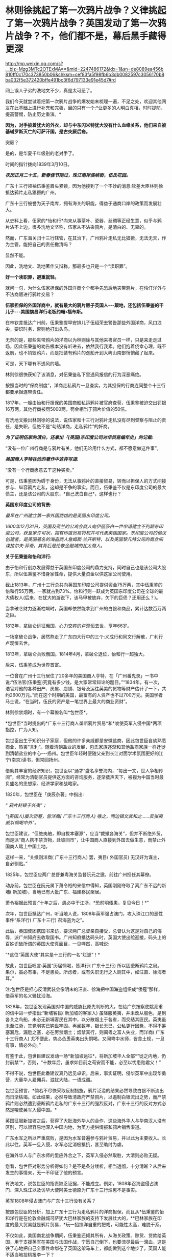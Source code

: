* 林则徐挑起了第一次鸦片战争？义律挑起了第一次鸦片战争？英国发动了第一次鸦片战争？不，他们都不是，幕后黑手藏得更深

http://mp.weixin.qq.com/s?__biz=Mzg3MTc2OTExMA==&mid=2247486172&idx=1&sn=de8089ea456b810ff0c170c373850b06&chksm=cef83fa5f98fb6b3db0082597c3056170b8ba032f5e372420bffe491bc3f6d797133e91e45d7#rd

网上误人子弟的洗地文不少，真是太可恶了。

[[./img/54-0.jpeg]]

我们今天就尝试着把第一次鸦片战争的爆发始末梳理一遍，不足之处，欢迎其他网友在此基础上进行补充和完善，目的只有一个:*让更多的人明白真相，时时提防，提高警惕，防止历史重演。*

*因为，对手披着犹大的外衣，却与中东闪米特犹大没有什么血缘关系，他们来自被基辅罗斯灭亡的可萨汗国，是古突厥后裔。*

突厥？

是的，是华夏千年级别的老对手了。

时间的指针拨向1839年3月10日。

*/农历正月二十五，新春佳节刚过，珠江南岸溪峡街，伍氏花园。/*

广东十三行领袖伍秉鉴眉头紧锁，因为他接到了一个不妙的消息:钦差大臣林则徐抵达鸦片走私猖獗的广州。

广东十三行被誉为天子南库，拥有海关的职能，得益于通商口岸的政策而发展壮大。

[[./img/54-1.jpeg]]

从史料上看，伍家的*怡和行*向来从事茶叶、瓷器、丝绸等正经生意，似乎与鸦片沾不上边。很多洗地文坚称，伍家从不沾染鸦片，是清白的、无辜的。

然而，广东海关归十三行辖管，在其治下，广州鸦片走私无比猖獗，无法无天，作为主管，能把自己的责任撇清吗？

显然不能。

因此，洗地文、洗地著作又辩称，那最多也只是一个“渎职罪”。

*好一个渎职罪，避重就轻。*

就问一句，为什么伍家担保的外国洋商个个都争先恐后地夹带鸦片，在伶仃洋外与不法商贩进行鸦片交易？

*伍家担保的外国洋商中，就有最大的鸦片贩子英国人-﻿-﻿-颠地，还包括伍秉鉴的干儿子-﻿-﻿-美国旗昌洋行老板约翰•福布斯。*

在林钦差抵达广州前，伍秉鉴提早安排儿子伍绍荣去警告那些外国洋商，风口浪尖，要识时务，否则枪打出头鸟。

无奈的是，那些夹带鸦片的洋商以为林则徐与其他来粤官员一样，只是来走走过场，因此伍秉鉴的劝告根本没有听进去，依然我行我素。他们抱着侥幸心理，既不返航，也不销毁鸦片，而是把装有鸦片的趸船开到大屿山南部悄悄藏了起来。

可是，天下哪有不透风的墙。

林则徐很快获知了该消息，对伍秉鉴私下里通风报信的行为深恶痛绝。

按照当时的“保商制度”，洋商走私鸦片一旦查实，为其担保的行商连同整个十三行都要承担连带责任。

1817年，一艘由怡和行担保的美国商船私运鸦片被官府查获，伍秉鉴被迫交出罚银16万两，其他行商被罚5000两，罚金相当于鸦片价值的50倍。

有洗地文搬出林则徐的说法，说伍家和十三行对鸦片走私没有尽到督察与阻止的责任，是失职，但绝不是“勾结洋商，走私鸦片”的奸商。

/*为了证明伍家的清白，还拿出「(英国)东印度公司对华贸易编年史」的记载:*/

“没有一位广州行商是与鸦片有关，他们无论用什么方式，都不愿意做这件事”。

/*美国商人亨特在他的著作中这样写道:*/

“没有一个行商愿意去干这种买卖。”

可是，伍秉鉴因为碍于身份，无法从事鸦片的直接贸易，转而以担保人的方式间接参与、纵容鸦片走私，这却是不争的事实。而且，伍秉鉴不仅是东印度公司的最大债主，还是该公司的大股东，*自己洗白自己*，这样也行？

*英国东印度公司的背景:*

/最早在广州建立第一家外国商馆的是英国东印度公司。/

/1600年12月31日，英国及荷兰的公鸡会商人向伊丽莎白一世申请建立不列颠东印度公司，获皇家许可状，拥有印度贸易特权并可代表英国国家。东印度公司的倡议创建者，是英国著名的海盗商人詹姆斯·兰开斯特，以及英国黎凡特公司的商业间谍拉尔夫·菲奇。其背后是伦敦金融城的犹太商人。/

*关于伍秉鉴和怡和洋行:*

由于怡和行创办发展得益于英国东印度公司的鼎力支持，同时自己也是该公司大股东，所以伍秉鉴不惜身家性命，提供大量资金以供这家公司使用。

截止1813年，广州十三行总共向英国东印度公司提供资金75万两，其中伍秉鉴的怡和行55万两，一家就占到73%。怡和行则一跃成为英国东印度公司在全球的最大债权人(后来，在犹大的游说下，该马甲被放弃，欠下的巨债？还用还么？)。

当拿破仑财力逐渐枯竭时，英国却依然能拿到广州的白银和商品，累计达数百万两之巨。

1812年，拿破仑远征俄国，心力交瘁的卢观恒去世，享年66岁。

一场拿破仑战争，居然熬走了广东四大行中的三个:义成行和同文行解散，广利行卢观恒去世。

1813年，拿破仑兵败俄国。1814年4月，拿破仑退位，怡和行一超独大。

后来，伍秉鉴成为世界首富。

一位曾在广州十三行居住了20多年的美国商人亨特，在「广州番鬼录」一书中说:“伍浩官(伍秉鉴)究竟有多少钱，是大家常常辩论的题目。”“1834年，有一次，浩官对他的各种田产、房屋、店铺、银号及运往英美的货物等财产估计了一下，共约2600万元。”而在这个时期的美国，最富有的人资产也不过700万元。美国学者马士说，“在当时，伍氏的资产是一笔世界上最大的商业资财”。

[[./img/54-2.jpeg]]

林则徐禁烟时，有一个幕僚名叫*包世臣*。

*包世臣*当时提出的*广东十三行商人垄断鸦片贸易*和*唆使英军入侵中国*两项指控，广为人知。

包世臣出生于知识分子家庭，但他的许多亲戚都是安徽盐商，因此包世臣自幼熟悉商业，热衷“言利”。随着清朝盐业的发展，包氏家族逐渐和其他盐商家族一样迁徙到清朝盐业的中心-﻿-﻿-扬州。包世臣年轻时便随父亲到长江对面学术氛围更好的江宁(南京)读书，但常回扬州。

借助其丰富的经济知识，包世臣以“通才”盛名享誉海内，“每出一文，世人争相传阅”，经常为清朝官员提供这方面的咨询服务，逐渐蜚声天下，被视为中国当时最负盛名的思想家、经济学家和战略家。

1820年，包世臣在「庚辰杂著」中指出:

/“ 鸦片耗银于外夷”；/

/“(英国人)屡次骄蹇，皆洋商( 广东十三行商人) 嗾之，而边镇文武和之......反张夷威以恫喝中外”。/

包世臣建议，“但绝夷舶，即自拔本塞源”，应当“裁撤各海关”，但并不断绝外贸，而是派“商人携不禁货物，赴彼回市”，让中国商人直接到外国去做生意，而禁止外国商人踏上中国土地。

这样一来，“关撤则洋商( 广东十三行商人) 罢，夷目( 外国官员) 无汉奸为谋主，自必驯贴。”

1825年，包世臣应两广总督兼粤海关监督阮元之邀，前往广州担任其幕僚。

动身前，包世臣在阮元属下萧令裕的来信中得知，英国刚刚夺取了离广东不远的新埔( 新加坡)，当地已有大批广东、福建移民聚居。

萧令裕据此预言:“十年之后，患必中于江浙，*恐前明倭患，复见今日！*”

次年，包世臣抵达广州，听当地人说，1808年英军强占澳门，攻入珠江口的恶性事件“系洋行( 广东十三行) 召海盗为之”。

此后，英国使团携国书来访，要求两广总督亲自接受，总督认为这是对自己的侮辱，派广州知府去收取国书。广州知府抵达码头时，英国大使出舱迎接，码头上的百姓识破所谓的英国大使真面目，一见哗然，高喊说:

”*这位“英国大使”其实是十三行的一名“烂崽”！*

故此，包世臣叹言:英国“历届恫喝，皆洋行( 广东十三行) 所以固垄断鸦片之局。果尔，虽必有事，不足患矣。所虑者，或有失职无行之人厕其中，如汪直、徐海者耳。”

注:包世臣是担心反清武装会像明末的汪直、徐海把中国海盗组织成“倭寇”那样，借英军的名义骚扰沿海。

1828年，包世臣发现英国对中国的威胁比原先判断的大，在给广东按察使姚亮甫的信中进一步指出:“新埔客民( 新加坡的客家人) 虽降服英夷，并未改从服色，是到各关之鸟船，未必无新埔客民在其中，以分散烟土于各省，而交结其匪民。英夷虽未至江浙，其党羽实已钩盘牢固。再阅数年，银长无已，公私更行困惫，不得不筹塞漏卮。漏卮之塞，必在厉禁烟土；烟禁真行，则闽粤之富人失业，而洋商( 广东十三行商人) 尤不便此，势必怂恿英夷出头恫喝。又闻粤中水师，皆食土规，一旦有事，情必外向。”

有鉴于此，包世臣建议发动一场*新加坡远征*，将新加坡华人全部*“徙之内地，仍封前禁”*，否则，“十数年后，虽求如目前之苟安而不能，必至以忧患贻君父！”

不得不说，包世臣此番建议真乃远见卓识。后来，事实证明，侵华英军中出现华勇营，大量华人雇佣兵，滋扰大陆，一语成谶。

[[./img/54-3.jpeg]]

包世臣预言，*倘若不尽快采取反制措施，鸦片泛滥的结果必然导致白银不断流出而日渐枯竭。如此结果，必然导致清政府严禁鸦片，以遏制白银流出之势，而严禁鸦片则必然遭到垄断鸦片走私的广东十三行的强烈反对，广东十三行的反对方式必然是唆使英军入侵中国。*

英国征服新加坡之后，获得了大批海外华人的合作，这些海外华人与华南汉人没有区别，可以很容易地深入中国内地，为英方提供情报和鸦片销售渠道。

广东水军之所以严重腐败，是因为水军普遍参与鸦片贸易，并以此为主要收入。长此以往，英军一旦入侵，水军必定消极抵抗，甚至助纣为虐。

在海外华人与广东水师的里应外合之下，英军入侵必然取胜，大清则必败无疑。

您看，包世臣对形势分析得如何？是不是条分缕析，相当透彻，十分清晰？从后来发生的事情来，无一不印证了他的预言。

有洗地文，说包世臣的指责缺乏证据，不能成立。例如，1808年召海盗侵占澳门、深入珠江以及访华大使阿美士德原为广东十三行烂崽不是事实。

英军1808年侵占澳门与广东十三行没有关系？

按照包世臣的分析，加上广东十三行为走私鸦片的洋商担保，而且从*伍秉鉴的怡和洋行是在伦敦金融城可萨犹大巴林家族的支持下发展壮大的，**巴林家族在印度的最大贸易就是鸦片贸易，*玩一招挟洋自重的把戏，可能性太高，难脱干系。

不仅如此，美国南北战争期间，伍秉鉴还倾其所有，从海关政策、赊货、贷款给英国，用于支援英军在美国与法国作战，宁愿自己倒下，也要流尽最后一滴血，这是铁了心地把自己全家性命绑在了英国这架马车上，都能做到这个地步了，英国人能不适当地投桃报李一下？

英国访华大使阿美士德原为广东十三行烂崽，究竟是不是事实？

洗地的文章称，阿美士德是土生土长的英国人，1808年以前从未到过中国。

可惜，洗白的人根本没敢把阿美士德的全名写出来。他们混淆视听，故意把这个阿美士德等同于欧洲那个*威廉·皮特·阿美士德，彼时，威廉·皮特·阿美士德正在欧洲抵抗拿破仑，当然没有来中国。*

*威廉·皮特·阿美士德，GCH，PC(William Pitt Amherst, 1st EarlAmherst，1773年1月14日-﻿-﻿-1857年3月13日)，通称阿美士德勋爵(LordAmherst)，英国外交官，1809-1811年任驻那不勒斯宫廷使节，协调抵抗拿破仑的军队，战胜拿破仑后，于1816年代表英国率团访华，要求改定通商协定，然而清廷与英国双方因为在礼节上出现分歧，他坚持说即使见英国国王他也没有行叩头礼的习俗，结果未获嘉庆帝接见即被赶出北京。访华使团结束后，阿美士德曾于1823年至1828出任印度总督。*

*但是，码头上那么多百姓亲眼所见，一双眼睛看错也就罢了，这么多人同时认错，难道全部眼瞎了？*

不知这个阿美士德究竟是阿美士德二世，还是阿美士德三世？还是另有其人？

看来，这个佯装英国访华使节的人应该是与阿美士德同姓，*另有其人的可能性非常大。*

巧的是，英国东印度公司在澳门恰好有一艘武装间谍商船名叫*“阿美士德号”*，而且以澳门为母港，停在那里很多年了。

/1832年2月，郭实腊与胡夏米一行78人乘坐英国东印度公司的*“阿美士德”号*，打着调查中国沿海商业贸易情况的名义，从澳门出发，沿途经过南澳岛、厦门、福州、宁波、上海、威海卫等地，复折往朝鲜、琉球，而后回到澳门。他们一面掌握各地的现实情况，一面测量沿途的河道、河湾、绘制航海地图等，为英军提供了第一手的可靠情报。/

/他利用传教士的身份，进入沿途港口打探虚实，甚至到一些满清官员家里“传道讲法”。有了当地一些官员的带路，郭实腊还成功混入军营参观，以暗中观察清军的实力。/

/郭实腊不仅充当鸦片贩子的翻译，还直接参与鸦片的推销和贩卖。他曾多次出入中国沿海，参与大规模的鸦片走私活动，同时刺探情报。/

/1832年，返回澳门时，许多鸦片商人都争着请他带路到中国沿海去推销鸦片，待遇十分优厚。/

[[./img/54-4.jpeg]]

//

明白了伍秉鉴的怡和洋行与鸦片贸易之间的千丝万缕关系，我们再来看看伍秉鉴等人还有什么隐秘的身份。

根据「天朝的崩溃-﻿-﻿-鸦片战争再研究」一书的考证，广东十三行的主要商人们要么身为反清组织“天地会”成员，要么与该组织存在密切联系，所以他们对鸦片战争的态度反复无常，很值得玩味。

作为商人，他们肯定反对这场战争；

但作为天地会成员或特别关系人，他们却被要求支持这场战争。

两派的立场高度对立，难以融合，这就决定了广东十三行商人们在鸦片战争中的态度反复无常，并因此导致这场战争走上了一条异常古怪的道路。

其实，茅海建教授在这里没有把话说完，仅仅指出了广东十三行与天地会之间的关系，但没有明确指出*“挟洋自重”的因素*(像包世臣所言那般)。而且，根据何新先生的考证，以及后来英国公鸡会总部、台湾美生会的官网资料，天地会就是洪门，且早就已经加入了国际公鸡会，檀香山、台湾都是公开信息(人家早就公开纪念某些杰出人物了)。

国际公鸡会的大首脑Pindar是谁？

*是欧洲的可萨犹大-﻿-﻿-罗家。*

[[./img/54-5.jpeg]]

*我们再来看看林则徐禁烟的经过。*

经过多日的调查研究，林则徐制定了“双管齐下”的策略:

1、查封烟馆，禁止买卖鸦片，严惩不法商人，从源头上截断鸦片的流通；

2、严禁吸食鸦片，设立戒烟所，强制戒烟。

要彻底堵住鸦片的源头，就必须要对外国烟商动手。

由于语言不通，在与洋商交涉的过程中，林则徐首先考虑的是广州十三行。

1839年3月18日，伍秉鉴的儿子伍绍荣、以及其他行商接到林则徐的传唤。

林则徐怒斥一众行商默许鸦片私自夹带，责令其传谕外商缴烟具结，限三日内，取结禀复，并密派兵丁于商馆周围布控，暗中监视外国鸦片商贩。

三日后，伍绍荣将外商上缴的1037箱鸦片交呈林则徐(据说是承诺以自家的财产来赔偿外商损失换来的)，希望大事化小小事化了，就此结案。

不过，他显然低估了林则徐的决心。

林则徐事先暗中秘密调查，已经掌握了一定的线索和信息。他从广州知府、南海、番禺知县送来的密报中，得知“咪坚(美利坚)国夷人，多愿缴烟，被港脚夷人颠地阻挠，因颠地所带烟土最多，意图免缴”。

林则徐对伍家这种“不触及根本、敷衍了事的做法”大为恼火，他的声音震耳发聩:“本大臣奉命来此查办鸦片，法在必行”，颠地“诚为首恶，断难姑容”！随即，下令传讯颠地，听候审办。

当天下午，颠地接到传讯谕令后，因担心自身安危，遂提出要林则徐颁发亲笔护照担保他能在24小时内安然返回作为前去的条件。

1839年3月23日，林则徐亲自下令，差人锁拿伍绍荣等到钦差大臣行辕审讯，伍家只能妥协，表示愿以家资报效。不过，被林则徐严词拒绝。

林则徐郑重表示:“本大臣不要钱，要你的脑袋尔!”遂下令将伍绍荣革去职衔，逮捕入狱。

鉴于港脚夷人颠地与伍秉鉴、潘正炜的特殊关系，在生意上又多受二者照拂，林则徐见颠地迟迟不来，欲以二人挟制，令颠地投鼠忌器，主动前来投案，遂命人摘去伍秉鉴及另一行商茂官潘正炜的顶戴，套上锁链，押往宝顺洋馆，催促颠地进城接受传讯，并故意放出消息称倘若颠地拒绝前往，就会将伍秉鉴和潘正炜处死。

然而，此计并不奏效。

颠地不知是提前得到通知，还是真的全然不顾这两位老友的生死，总之，完全不为所动。

无奈之下，林则徐只得释放伍绍荣，限令他督促剩余外商上缴全部鸦片，三日内取结禀复。

伍绍荣与颠地再次协商，劝其交出鸦片，换来自己父亲，息事宁人。毕竟，来日方长，留得青山在不愁没柴烧。

此时，颠地的态度原本已经有了一定软化。

但不巧的是，3月24日，英国驻华商务监督查理·义律(CharlesElliot)闻讯从澳门赶到广州，他不仅纵令颠地逃跑，还唆使英国鸦片商贩们拒不缴烟。巅地原本软化的态度瞬间又再次变得强硬起来。

[[./img/54-6.jpeg]]

义律此行的真实目的不是调解纠纷，他正在努力扩大事态，甚至不惧挑起战争。

*他为何如此呢？*

*原来，此人来头不小，而且本就是个鸦片贩子，身后势力更是无比庞大，让他有恃无恐。*

鸦片战争前，被林则徐称为“危险人物”的传教士郭实腊(郭士立)就处心积虑在为这个义律就鸦片的销路出谋划策了。

查理·义律海军军官，最后官至海军上将，还出任香港行政官。1834年7月，他以上校军衔随英国派驻广州第一任商务监督律劳卑来华，任秘书。第二年任第三商务监督，同年升第二商务监督，1836年升商务总监督。

不仅自己是海军出身，他的*堂哥乔治·懿律(比他大17岁)还是侵华英军总司令。*

[[./img/54-7.jpeg]]

除此之外，*义律的表兄又是印度总督奥克兰勋爵。*

林则徐要没收颠地的鸦片，可颠地的鸦片与义律休戚与共，义律自然不肯轻易就范。而义律除了自身关系网庞大，有一定实力外，他的鸦片实际上来自沙逊家族。

*扣了颠地的鸦片，就是断了义律的财路，损害了沙逊家族的巨大利益。而沙逊家族背后站着的是-﻿-﻿-罗家。*

根据何新的研究考证，巴林家族在印度的鸦片种植争斗中败给了沙逊家族，而沙逊家族是从中东巴格达搬迁至印度的外来破落户，是幕后的罗家一手把它扶持起来的。

*/关于沙逊家族与罗斯柴尔德/*

18世纪以后，沙逊家族一直为全世界最富有的犹太家族之一，主要经营与东方的贸易。

那么，他崛起的奥秘究竟是什么呢？

原来，沙逊家族打着经营金融、棉纺、茶叶等贸易的幌子，主要经营高利润的鸦片贸易。

当时，贩卖到中国的鸦片主要是东印度公司在进行。1810年左右，三大洋行在英国巴林家族的支持下崛起，东印度公司的垄断被打破。其后，该公司开始慢慢脱离了贸易业务，为沙逊家族的崛起奠定了基础。刚踏上印度土地不久的沙逊家族也想涉足鸦片交易，从中分一杯羹。恰在此时，巴林家族在伦敦的金融竞争中输给了罗斯柴尔德家族，那时候的罗斯柴尔德家族也看到了鸦片中的巨额利润，便相中了同是犹太人的沙逊家族予以大力扶持。

沙逊家族在罗斯柴尔德家族的支持下，获得了大量的资金支持，开始制定严密计划。他们发现了巴林家族对印度鸦片的控制上存在漏洞，-﻿-﻿-巴林家族支持的怡和洋行对印度腹地的罂粟种植园控制力很弱。于是，沙逊家族抓住这个机会，依靠着罗斯柴尔德的帮助，逐渐购买印度土地上的罂粟种植园，慢慢形成了印度本土的鸦片垄断。

同时，沙逊家族向种植园主和鸦片商人提供多种金融支持。由于经营得当，很快，在鸦片贸易的生产、运输、保险、销售、融资、汇兑中沙逊家族都占据了有利地位，成为印度贩卖到中国鸦片的主要进行者，占鸦片贸易总量的70%。

有意思的是，这个义律一面从事贩卖鸦片、吃人血馒头的卑劣行径，一面还装模作样反对鸦片，试图给自己留下一个好名声。

后来，西方的一些学者，包括岛国和国内的一些出国留学访问的学者，还出书帮他洗白，振振有词宣称义律是一个鸦片贸易的坚决反对者，并为此举了一些事例:

1)早在义律作为英属圭亚那医疗舰「奴隶护神」号舰长的时候，就曾上书英国政府，说鸦片贸易是“给打着天主教旗号的国民丢脸。”

2)在义律看来，英国进行鸦片贸易是罪恶的、是耻辱的。他的这种观点，曾向多人表露过。比如他曾写信给后来的英国首相巴麦尊，说鸦片贸易对英国是羞耻的，也是非常危险的。他认为，鸦片的价格昂贵，且不稳定，如果英国将用于鸦片贸易的资金用于其他贸易，一定会有好的结果。

3)义律不仅反对英国的鸦片贸易，同时还支持中国禁烟。他多次强调，禁烟有利于中英关系的稳定。在给巴麦尊的信中，他还说了一句这样的话:“我决定使用我的权力范围内的一切合法手段结束该贸易，并防止它重新出现。”

以上详细内容请见:

- 「中英外交史」(上海，商务印书馆，1933年)；

- (英)格林堡著，康成译:「鸦片战争前中英通商史」，北京，商务印书馆，1961年；

- (日)田中正俊等著「外国学者论鸦片战争与林则徐」，福州，福建人民出版社，1989年。

可是，一个人究竟是什么样的，不只是要看他怎么说、更要看他怎么做啊！西方经常言行不一，说一套、做一套，这样的事情比比皆是，难道还少吗？

在鸦片战争中，义律经常代表英国与中方谈判，始终袒护或纵容英国鸦片商人向中国大肆走私鸦片。

*这一点，否认得了吗？*

说到这里，还不得不提另一个著名的*美国传教士伯驾*(义律的左膀右臂郭实腊和马儒翰，一个最危险的人，一个最缺德的人，在上一篇文章中已经提过了，详情请见:[[https://mp.weixin.qq.com/s?__biz=Mzg3MTc2OTExMA==&mid=2247486153&idx=1&sn=25675c0e101926150a5918361931cfaf&chksm=cef83fb0f98fb6a682c3fd4e7385b69fd6914dd97ae7a6c2d454622b2981833964df8ee85348&token=1559292304&lang=zh_CN&scene=21#wechat_redirect][耶稣会中国事业:以宗教为名掩盖丑恶，人类有史以来最大的世纪骗局]])

为什么要顺便说一下这个伯驾呢？

因为教授们在书中提到他时，又是只说一半，只提这个伯驾的医生身份、只谈治病救人的表面功夫，绝口不提其真实身份与目的。这就很让人着急了。

/*教授们的文字里是这么描述的:*/

对身边的天地会成员，林则徐倒也并非完全没有警惕。

他很快察觉，翻译存在比较严重的问题，因此多方寻找翻译，*甚至以55岁的高龄亲自学英语，*并多方结识*对华友好的外国人。*

在九龙之战爆发前3 个月，林则徐听说*美国医生伯驾在广州闻名遐迩，不仅医术高明，而且为人正派，一向反对鸦片贸易，*便派人(笔者注:应是指1839年6月10日，林则徐派出的三位密使)去找伯驾，向他提出许多问题，伯驾随后给林则徐写了一篇很长的报告。林则徐读了很高兴，答应亲自去与伯驾会谈。

这一消息当然立即传到了伍秉鉴耳中，他非常警觉，立即去博爱医院找伯驾。伯驾看到房东来了，连忙起身迎接，不料伍秉鉴一反常态，用严厉的口吻对他说:“贸易你不懂，鸦片你也不懂，请勿和林钦差谈论这些事情......你要把谈话内容限于医学方面，或诸如外国风俗习俗之类与政治无关的话题。”

很明显，伍秉鉴对林则徐有强烈的控制欲，不希望林则徐和敏感人物进行内容可能对自己不利的交流。

伯驾并未听从伍秉鉴的告诫。

8月份的一天，化妆的林则徐带着助手李致祥来到博爱医院，与伯驾重点讨论了鸦片问题。

林则徐坦承，自己在监督大批瘾君子戒毒时遭到很多困难，而广州的鸦片黑市也仍然活跃，希望伯驾能够提供戒毒的药方。*伯驾表示，只有饮用稀释的鸦片水才能真正缓解鸦片吸食者的毒瘾，*这当然无法令林则徐满意。

不久，随着中英关系的恶化，林则徐的工作重心从戒毒转向国际法，于是委托伯驾给自己翻译「滑达尔各国律例」一书。

没想到，*伯驾虽然在广东多年，粤语已经很流利，但是中文基础还是太差，翻译出的句子大多不知所云。*

林则徐只得委托袁德辉重译，而袁德辉并不老实，很少看英文原著，仅将伯驾的汉译本进行修改，使文句流畅而已，*内容常与原文不符*，并没有帮上林则徐很多忙。尽管合作得并不顺利，*林则徐还是请伯驾为自己看氙气病*(笔者注:林则徐请伯驾提供一些可以治疗疝气的建议)*，又委托伯驾翻译自己给英国女王写的信，并请一位英国医生喜尔修订文字。*

[[./img/54-8.jpeg]]

从上文中，透露了几点信息，一是伍秉鉴对林则徐的行踪十分关切，与伯驾的几次交往都受到了监控；二是林则徐对于语言不通一事，是烦恼颇多，由于身边翻译的问题(带着一些不可告人的目的)，造成与英国政府之间交流不畅，某种程度而言，是被可以误导了，以致于林则徐55岁了还想着亲自学习英语(以免上当受骗)。

不过，上文提及伯驾时，竟只说伯驾的医生身份，只字不提伯驾的真实身份，令人一声叹息。

不知道的，还真以为伯驾是个大好人呢！差点被忽悠了。

伯驾反对鸦片？美国几十任大总统家族明里暗里都染指鸦片生意，他真敢反对？

不要只看冠冕堂皇地说，而要看具体为人怎么做，就跟上面刚刚提到的那个义律一个样。

美部会成立以来，已经有45名成员客死他乡，总计53名回国的会员中，31名是由于其本人或家人的身体健康原因返回的。与此同时，裨治文考虑到医学知识对传教工作也是有很大益处的，至少对中国普通大众的影响力是可以预见的。

正是基于这样的背景，在裨治文要求下，伯驾(Peter Parker)继卫三畏(SamuelWells Williams)等人之后于1834年来到中国。

*伯驾(PeterParker)*1804年出生于马萨诸塞州，1831年毕业于耶鲁大学。1834年，被美部会派遣来华，成为美国新教第一个来华传教医生。

[[./img/54-9.jpeg]]

/*伯驾来中国的目的，是打着治病救人的大旗实施传教:*/

在郭雷枢(ThomasR.Colledge)、裨治文、伯驾等的倡导下，中国医务传道会于1838年4月在广州成立。他们三人在一封共同署名的公开信中指出了中国医务传道会的宗旨，概括地说就是向中国人提供免费的医疗服务，对中国的医务人员进行培训和教育，*由此接近中国百姓，使他们对西方文化产生好感，从而为基督教在中国的传播创造必要的社会文化条件。*

该机构的目标非常明确，*力图通过医疗服务来提升美国在当地公众中的形象，不仅为传教减少阻力，也为美国在华利益的发展打下良好根基。*

在中英关系恶化的鸦片危机时期，作为一个后来者，裨治文、伯驾等人对英国对华鸦片贸易的谴责和批判，主要是想抢占道德的高地，有力地将美国的形象与英国区别开来，从而为将来攫取最大利益服务。

伯驾在广州所开的博济医院实为“眼科医院”，而这个医院实际上是由浩官，即广东十三行总商*伍秉鉴、伍崇曜父子*，以及美国广州同孚洋行老板奥立芬慷慨捐助设立的。

*房东也正是伍秉鉴。*

1838年2月21日，在贩卖鸦片的英国东印度公司的支持和建议下，*“中华医药传教会”*在广州成立，东印度公司哥利支医生任会长，*伯驾任副会长*，大鸦片商颠地、查顿(WilliamJardine)等人都是终身董事。

同年4月，由哥利支、伯驾和裨治文三人联名签署一份该会的“宣言”，声称他们将努力于“有助于推倒偏见和长期以来所抱的民族情绪的隔墙，并以此来教育中国人:他们所歧视的人们是有能力和愿意成为他们的恩人的”。

而且，公然承认他们的目的是:

第一、将医学科学“移植于中国可能产生有益(于他们)的效果；(想想中医体系被瓦解，你懂的)

第二、是“将可以从这个方法搜集情报，这将对传教士和商人都有极高的价值”。

*美国传教士伯驾(PeterParker)在广州时是美国领事的助手，他曾一度鼓吹:*“只有战争能开放中国给基督”。**

*伯驾是美国早期主张利用鸦片战争有利时机派遣海军到中国进行示威，乘机渔利，取得侵华权益的鼓吹者之一，而且是美国传教士中**最积极的突出代表**。*

1840年，第一次鸦片战争刚打响，*伯驾就匆匆忙忙返回美国。*

1841年1月，伯驾赴华盛顿拜访当时任美国总统的凡·勃俊(Martin VanBuren)和国务卿福西瑟，旋被转荐去会见新的国务卿韦伯斯特和新政权的其他人物。

伯驾向他们提出建议，强烈要求*乘此时机参与对华作战，*“立即派遣全权公使迳驻道光的宫廷”，*签订不平等条约。*。随后，又再度拜访了*新总统约翰泰勒(JohnTyler)和国务卿韦伯斯特。*

此后，直至1842年9月，他不断策动曾任美国总统的亚达姆斯(John QuincyAdams)作为美国的专使来华。

1842年11月，伯驾从美国返抵广州，又鼓吹说南京条约签订后已有“足够的证据可证明一个新的时代”已经到来，催促美国政府迅速派代表团前来中国乘机渔利。

不久，美国派遣*加尼*作为海军司令率两艘战舰到中国，为英军助威。美国传教士裨治文担任了加尼司令的翻译和助手。

1843年夏，美国派遣顾盛为专使来华。

1844年7月，中美「望厦条约」签订过程中，伯驾不仅作为顾盛的译员之一，而且为顾盛出谋划策。在传教士*伯驾、裨治文*和*卫三畏*的协助下，清廷被迫接受了比「南京条约」更为苛刻的中美「望厦条约」，为美国取得了“最惠国”待遇的特权。

正是由于上述原因，伯驾个人也捞取到了不少好处。

1844年起，伯驾于广州美国驻华使馆中工作。

1845-1855年，伯驾任美国驻华使馆头等参赞，其间三次代理公使职务，1855-﻿-﻿-1857年正式任美国驻华公使。

注意，他是美国第一个传教士驻华公使，前无古人、后少来者。

第二次鸦片战争前，又是这个伯驾，他与英法俄各国联合向清政府提出“修约”要求，竭力扩大对华侵略权益。第二次鸦片战争期间，英法联军侵华时，他还主张美国出兵侵占宝岛台湾岛。

*对于这样一个劣迹斑斑的人物，怎么好意思把他塑造成一个“大好人”的形象来大肆吹捧呢？*

......

面对英国洋商的顽抗，林则徐在尝试了各种方法仍不奏效后，果断效仿卢坤，采取直接封锁商馆，断绝粮水供应等措施。

出于自身利益的考虑，伍秉鉴让儿子偷偷给外商送去食品和饮用水。

1839年3月28日，尚未做好战争准备的义律，知道对抗下去也不会有好结果，只得将鸦片悉数交出。

1839年6月3日，林则徐虎门销烟，共计销毁鸦片2万多箱。

[[./img/54-10.jpeg]]

而这些鸦片大多数都是沙逊家族的。大卫沙逊十分愤怒，他伙同其他犹太商人返回英国，开始了一系列缜密的谋划。

沙逊家族

[[./img/54-11.jpeg]]

此时，颠地和义律写给英国外交大臣巴麦尊的密函也正在火速送往英伦三岛的路上。

1840 年6月21日，*义律的表兄、印度总督奥克兰勋爵*麾下的海军司令伯麦率领印度海军抵达珠江口。

一个星期后，义律的堂兄、英国远征军总司令*乔治·懿律*也率领非洲方面军气势汹汹地驶入了当时的南海海面，抵达珠江口。

英军对珠江口实施封锁，禁止一切国家与中国做生意，并禁止中国船只出海，试图让中国陷入经济危机。

按照英国外相巴麦尊的计划，他们留了一小支舰队封锁珠江口，大部分军队北上，准备首先攻取英国觊觎已久的舟山群岛，尔后攻击天津，最后直捣北京。

1839年8月，应英国驻华商务监督义律的紧急请求，他的表兄、英国驻印度总督奥克兰勋爵派遣载炮28门的战舰“窝拉疑号”和载炮20 门的战舰“海阿新号”扑向广东海面，开始武装挑衅。

1839年9月，义律向英国时任外交大臣巴麦尊(托利党人，后加入辉格党)报告，就林则徐禁烟一事添油加醋做了汇报。

巴麦尊表现得非常强硬，他提出的对华策略简单粗暴-﻿-﻿-“先揍它一顿！”巴麦尊回复义律说，“应当不仅使中国人见到大棒，而且还要先让他们在背上尝到它的滋味，然后他们才会向那个能够说服他们的唯一论据-﻿-﻿-大棒论据低头。”

巴麦尊

[[./img/54-12.jpeg]]

9月4日，“窝拉疑号”因购买食物和淡水遇阻，向在九龙半岛水域航行的清军水师开炮，造成鸦片战争爆发的既定事实。

/*与此同时，大卫沙逊回到伦敦后，经过密谋，采取了下述三个步骤:*/

第一步:他们炒作伦敦舆论，大肆宣扬英国在中国的贸易遭受重创，英国商人损失惨重；

第二步:贿赂议员在议会提出议案，要求对中国发动战争。不过，战争议案提出后遭到了一众英国人的强烈反对。就在局势僵持不下时，他们开始谋划第三步。

第三步:沙逊家族等商人通过渠道向维多利亚与首相墨尔本行贿。

之后，维多利亚以她巨大的威望扭转局势，最终在投票环节以271票赞成、262票反对的结果向中国发动战争。

在大卫沙逊等一众伦敦可萨犹大商人的游说下，1839年10月1日，英国内阁会议补办了批准奥克兰勋爵派遣印度海军进攻中国的手续；

1840 年4月7日、4月8日，英国上、下议院在经过激烈的辩论之后，以微弱多数批准对华宣战，即上述计划的第三步。

英军舰船47艘(包括后勤船只)、陆军4000人在海军少将懿律率领下，发动了鸦片战争。

沙逊家族则动用私人武装从广东地区一路烧杀抢掠至江苏，黄金财富如雪花般飘向了沙逊家族。

1841年1月27日，道光皇帝拖拖拉拉，这才“通谕中外”，向英国宣战。然而，此时英军已经攻占舟山群岛、沙角、大角等多个地方了。

据一位美国商人的记录，伍秉鉴当时“被吓得瘫倒在地”，久久说不出一句话。

第一次鸦片战争之后英国宣称，他们发动的是一场为了进行贸易往来的战争，闭口不提“鸦片”一物。

*而清朝后期的鸦片，都是大卫·沙逊带来的。*

***关注我，关注「昆羽继圣」，关注文史科普与生活资讯，发现一个不一样而有趣的世界***

[[./img/54-13.jpeg]]


